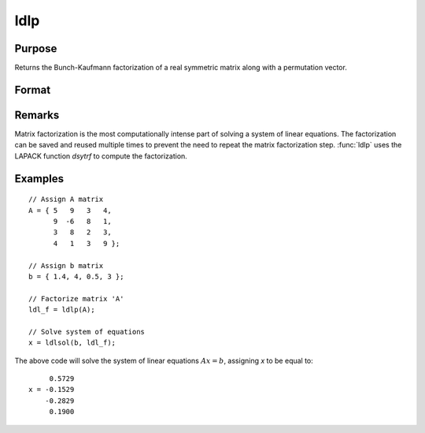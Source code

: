 
ldlp
==============================================

Purpose
----------------

Returns the Bunch-Kaufmann factorization of a real symmetric matrix along with a permutation vector.

Format
----------------
.. function:: ldl_factor = ldlp(A)

    :param A: real symmetric data matrix
    :type A: NxN matrix

    :return ldl_factor: contains the factors *L* and *D* as well as the permutation vector *P*, which can be passed directly to :func:`ldlsol` to solve a system of linear equations.

    :rtype ldl_factor: (N+1)xN matrix

Remarks
-------

Matrix factorization is the most computationally intense part of solving
a system of linear equations. The factorization can be saved and reused
multiple times to prevent the need to repeat the matrix factorization
step. :func:`ldlp` uses the LAPACK function *dsytrf* to compute the factorization.


Examples
----------------

::

    // Assign A matrix
    A = { 5   9   3   4,
          9  -6   8   1,
          3   8   2   3,
          4   1   3   9 };

    // Assign b matrix
    b = { 1.4, 4, 0.5, 3 };

    // Factorize matrix 'A'
    ldl_f = ldlp(A);

    // Solve system of equations
    x = ldlsol(b, ldl_f);

The above code will solve the system of linear equations :math:`Ax = b`, assigning *x* to be equal to:

::

         0.5729
    x = -0.1529
        -0.2829
         0.1900

.. seealso:: Functions :func:`ldlsol`, :func:`chol`, :func:`solpd`
